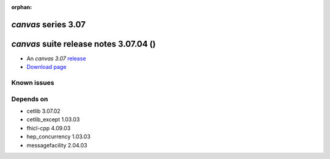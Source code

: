 :orphan:

*canvas* series 3.07
=====================


.. Optional description of series


.. New features

.. Other

.. Breaking changes


.. 
    h3(#releases){background:darkorange}. %{color:white}&nbsp; _canvas_ releases%


*canvas* suite release notes 3.07.04 ()
==============================================


* An *canvas 3.07* `release <releaseNotes>`_
* `Download page <https://scisoft.fnal.gov/scisoft/bundles/canvas/3.07.04/canvas-3.07.04.html>`_

.. External package changes

.. Bug fixes





Known issues
------------

Depends on
----------

* cetlib 3.07.02 
* cetlib_except 1.03.03 
* fhicl-cpp 4.09.03 
* hep_concurrency 1.03.03 
* messagefacility 2.04.03 


..
    ###
    ### The following are lines that should be placed in the release notes
    ### pages of individual packages.
    ###

